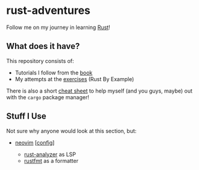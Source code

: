* rust-adventures
  :PROPERTIES:
  :CUSTOM_ID: rust-adventures
  :END:
Follow me on my journey in learning
[[https://www.rust-lang.org/learn][Rust]]!

** What does it have?
   :PROPERTIES:
   :CUSTOM_ID: what-does-it-have
   :END:
This repository consists of:

- Tutorials I follow from the [[https://doc.rust-lang.org/book][book]]
- My attempts at the
  [[https://doc.rust-lang.org/stable/rust-by-example][exercises]] (Rust
  By Example)

There is also a short
[[https://github.com/g-e-o-m-e-t-r-i-c/rust-adventures/blob/master/cargo-help.md][cheat
sheet]] to help myself (and you guys, maybe) out with the =cargo= package
manager!

** Stuff I Use
   :PROPERTIES:
   :CUSTOM_ID: stuff-i-use
   :END:
Not sure why anyone would look at this section, but:

- [[http://neovim.io/][neovim]]
  [[[https://github.com/g-e-o-m-e-t-r-i-c/dotfiles/tree/master/.config/nvim][config]]]

  - [[https://github.com/rust-analyzer/rust-analyzer][rust-analyzer]] as
    LSP
  - [[https://github.com/rust-analyzer/rust-analyzer][rustfmt]] as a
    formatter
